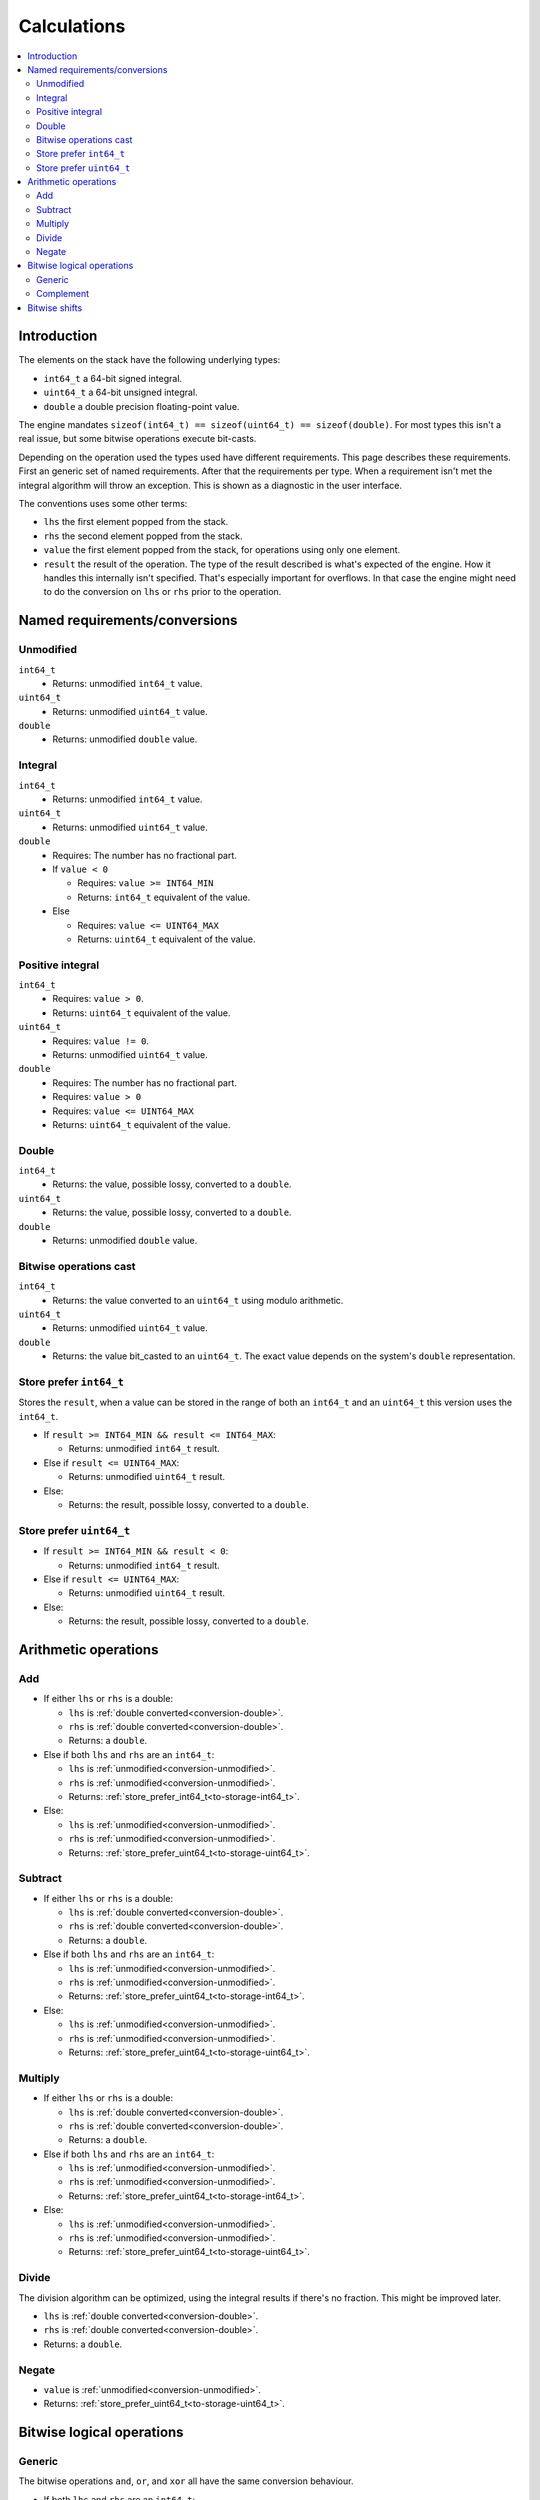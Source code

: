 ============
Calculations
============

.. contents::
   :local:


Introduction
============

The elements on the stack have the following underlying types:

* ``int64_t`` a 64-bit signed integral.
* ``uint64_t`` a 64-bit unsigned integral.
* ``double`` a double precision floating-point value.

The engine mandates ``sizeof(int64_t) == sizeof(uint64_t) == sizeof(double)``.
For most types this isn't a real issue, but some bitwise operations execute
bit-casts.

Depending on the operation used the types used have different requirements.
This page describes these requirements. First an generic set of named
requirements. After that the requirements per type. When a requirement isn't
met the integral algorithm will throw an exception. This is shown as a
diagnostic in the user interface.

The conventions uses some other terms:

* ``lhs`` the first element popped from the stack.
* ``rhs`` the second element popped from the stack.
* ``value`` the first element popped from the stack, for operations using only
  one element.
* ``result`` the result of the operation. The type of the result described is
  what's expected of the engine. How it handles this internally isn't
  specified. That's especially important for overflows. In that case the engine
  might need to do the conversion on ``lhs`` or ``rhs`` prior to the operation.

Named requirements/conversions
==============================

.. _conversion-unmodified:

Unmodified
----------

``int64_t``
  * Returns: unmodified ``int64_t`` value.
``uint64_t``
  * Returns: unmodified ``uint64_t`` value.
``double``
  * Returns: unmodified ``double`` value.

Integral
--------

``int64_t``
  * Returns: unmodified ``int64_t`` value.
``uint64_t``
  * Returns: unmodified ``uint64_t`` value.
``double``
  * Requires: The number has no fractional part.
  * If ``value < 0``

    * Requires: ``value >= INT64_MIN``
    * Returns: ``int64_t`` equivalent of the value.

  * Else

    * Requires: ``value <= UINT64_MAX``
    * Returns: ``uint64_t`` equivalent of the value.

.. _conversion-positive:

Positive integral
-----------------

``int64_t``
  * Requires: ``value > 0``.
  * Returns: ``uint64_t`` equivalent of the value.
``uint64_t``
  * Requires: ``value != 0``.
  * Returns: unmodified ``uint64_t`` value.
``double``
  * Requires: The number has no fractional part.
  * Requires: ``value > 0``
  * Requires: ``value <= UINT64_MAX``
  * Returns: ``uint64_t`` equivalent of the value.

.. _conversion-double:

Double
------

``int64_t``
  * Returns: the value, possible lossy, converted to a ``double``.
``uint64_t``
  * Returns: the value, possible lossy, converted to a ``double``.
``double``
  * Returns: unmodified ``double`` value.


.. _conversion-bitwise:

Bitwise operations cast
-----------------------

``int64_t``
  * Returns: the value converted to an ``uint64_t`` using modulo arithmetic.
``uint64_t``
  * Returns: unmodified ``uint64_t`` value.
``double``
  * Returns: the value bit_casted to an ``uint64_t``. The exact value depends
    on the system's ``double`` representation.

.. _to-storage-int64_t:

Store prefer ``int64_t``
------------------------

Stores the ``result``, when a value can be stored in the range of both an
``int64_t`` and an ``uint64_t`` this version uses the ``int64_t``.

* If ``result >= INT64_MIN && result <= INT64_MAX``:

  * Returns: unmodified ``int64_t`` result.

* Else if ``result <= UINT64_MAX``:

  * Returns: unmodified ``uint64_t`` result.

* Else:

  * Returns: the result, possible lossy, converted to a ``double``.

.. _to-storage-uint64_t:

Store prefer ``uint64_t``
-------------------------

* If ``result >= INT64_MIN && result < 0``:

  * Returns: unmodified ``int64_t`` result.

* Else if ``result <= UINT64_MAX``:

  * Returns: unmodified ``uint64_t`` result.

* Else:

  * Returns: the result, possible lossy, converted to a ``double``.


Arithmetic operations
=====================

Add
---

* If either ``lhs`` or ``rhs`` is a double:

  * ``lhs`` is :ref:`double converted<conversion-double>`.
  * ``rhs`` is :ref:`double converted<conversion-double>`.
  * Returns: a ``double``.

* Else if both ``lhs`` and ``rhs`` are an ``int64_t``:

  * ``lhs`` is :ref:`unmodified<conversion-unmodified>`.
  * ``rhs`` is :ref:`unmodified<conversion-unmodified>`.
  * Returns: :ref:`store_prefer_int64_t<to-storage-int64_t>`.

* Else:

  * ``lhs`` is :ref:`unmodified<conversion-unmodified>`.
  * ``rhs`` is :ref:`unmodified<conversion-unmodified>`.
  * Returns: :ref:`store_prefer_uint64_t<to-storage-uint64_t>`.

Subtract
--------

* If either ``lhs`` or ``rhs`` is a double:

  * ``lhs`` is :ref:`double converted<conversion-double>`.
  * ``rhs`` is :ref:`double converted<conversion-double>`.
  * Returns: a ``double``.

* Else if both ``lhs`` and ``rhs`` are an ``int64_t``:

  * ``lhs`` is :ref:`unmodified<conversion-unmodified>`.
  * ``rhs`` is :ref:`unmodified<conversion-unmodified>`.
  * Returns: :ref:`store_prefer_uint64_t<to-storage-int64_t>`.

* Else:

  * ``lhs`` is :ref:`unmodified<conversion-unmodified>`.
  * ``rhs`` is :ref:`unmodified<conversion-unmodified>`.
  * Returns: :ref:`store_prefer_uint64_t<to-storage-uint64_t>`.


Multiply
--------

* If either ``lhs`` or ``rhs`` is a double:

  * ``lhs`` is :ref:`double converted<conversion-double>`.
  * ``rhs`` is :ref:`double converted<conversion-double>`.
  * Returns: a ``double``.

* Else if both ``lhs`` and ``rhs`` are an ``int64_t``:

  * ``lhs`` is :ref:`unmodified<conversion-unmodified>`.
  * ``rhs`` is :ref:`unmodified<conversion-unmodified>`.
  * Returns: :ref:`store_prefer_uint64_t<to-storage-int64_t>`.

* Else:

  * ``lhs`` is :ref:`unmodified<conversion-unmodified>`.
  * ``rhs`` is :ref:`unmodified<conversion-unmodified>`.
  * Returns: :ref:`store_prefer_uint64_t<to-storage-uint64_t>`.


Divide
------

The division algorithm can be optimized, using the integral results if there's
no fraction. This might be improved later.

* ``lhs`` is :ref:`double converted<conversion-double>`.
* ``rhs`` is :ref:`double converted<conversion-double>`.
* Returns: a ``double``.

Negate
------

* ``value`` is :ref:`unmodified<conversion-unmodified>`.
* Returns: :ref:`store_prefer_uint64_t<to-storage-uint64_t>`.


Bitwise logical operations
==========================

Generic
-------

The bitwise operations ``and``, ``or``, and ``xor`` all have the same
conversion behaviour.

* If both ``lhs`` and ``rhs`` are an ``int64_t``:

  * ``lhs`` is :ref:`unmodified<conversion-unmodified>`.
  * ``rhs`` is :ref:`unmodified<conversion-unmodified>`.
  * Returns: an ``int64_t``.

Else:

  * ``lhs`` is :ref:`bitwise uint64_t casted<conversion-bitwise>`.
  * ``rhs`` is :ref:`bitwise uint64_t casted<conversion-bitwise>`.
  * Returns: an ``uint64_t``.

Complement
----------

* If ``value`` is an ``int64_t``:

  * ``value`` is :ref:`unmodified<conversion-unmodified>`.
  * Returns: an ``int64_t``.

Else:

  * ``value`` is :ref:`bitwise uint64_t casted<conversion-bitwise>`.
  * Returns: an ``uint64_t``.


Bitwise shifts
==============

The bitwise shift left and shift right have the same conversion behaviour.

* ``lhs``:

  * If an ``int64_t``:

    * ``lhs`` is :ref:`unmodified<conversion-unmodified>`.

  * Else:

    * ``lhs`` is :ref:`bitwise uint64_t casted<conversion-bitwise>`.

* ``rhs``:

  * is :ref:`a positive integral<conversion-positive>`.
  * Requires: ``rhs <= 64``.

* ``result`` the type used for ``lhs``.
